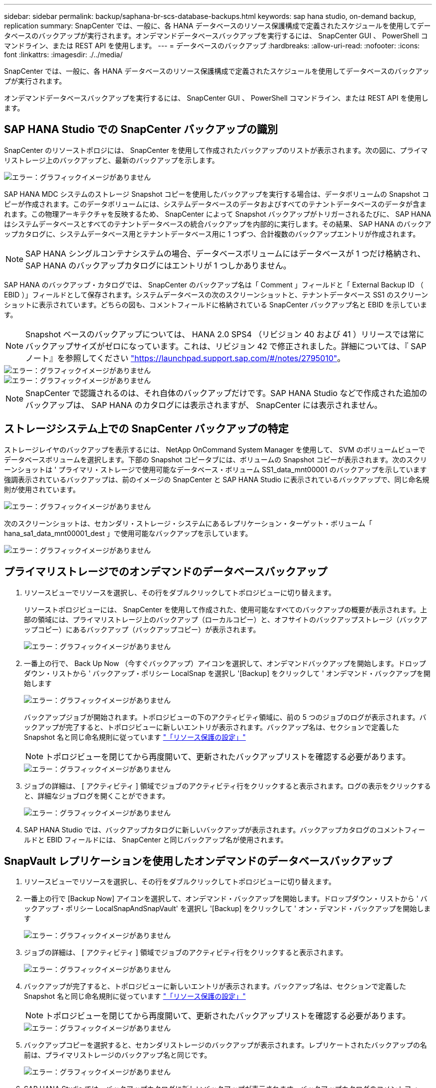---
sidebar: sidebar 
permalink: backup/saphana-br-scs-database-backups.html 
keywords: sap hana studio, on-demand backup, replication 
summary: SnapCenter では、一般に、各 HANA データベースのリソース保護構成で定義されたスケジュールを使用してデータベースのバックアップが実行されます。オンデマンドデータベースバックアップを実行するには、 SnapCenter GUI 、 PowerShell コマンドライン、または REST API を使用します。 
---
= データベースのバックアップ
:hardbreaks:
:allow-uri-read: 
:nofooter: 
:icons: font
:linkattrs: 
:imagesdir: ./../media/


[role="lead"]
SnapCenter では、一般に、各 HANA データベースのリソース保護構成で定義されたスケジュールを使用してデータベースのバックアップが実行されます。

オンデマンドデータベースバックアップを実行するには、 SnapCenter GUI 、 PowerShell コマンドライン、または REST API を使用します。



== SAP HANA Studio での SnapCenter バックアップの識別

SnapCenter のリソーストポロジには、 SnapCenter を使用して作成されたバックアップのリストが表示されます。次の図に、プライマリストレージ上のバックアップと、最新のバックアップを示します。

image::saphana-br-scs-image82.png[エラー：グラフィックイメージがありません]

SAP HANA MDC システムのストレージ Snapshot コピーを使用したバックアップを実行する場合は、データボリュームの Snapshot コピーが作成されます。このデータボリュームには、システムデータベースのデータおよびすべてのテナントデータベースのデータが含まれます。この物理アーキテクチャを反映するため、 SnapCenter によって Snapshot バックアップがトリガーされるたびに、 SAP HANA はシステムデータベースとすべてのテナントデータベースの統合バックアップを内部的に実行します。その結果、 SAP HANA のバックアップカタログに、システムデータベース用とテナントデータベース用に 1 つずつ、合計複数のバックアップエントリが作成されます。


NOTE: SAP HANA シングルコンテナシステムの場合、データベースボリュームにはデータベースが 1 つだけ格納され、 SAP HANA のバックアップカタログにはエントリが 1 つしかありません。

SAP HANA のバックアップ・カタログでは、 SnapCenter のバックアップ名は「 Comment 」フィールドと「 External Backup ID （ EBID ）」フィールドとして保存されます。システムデータベースの次のスクリーンショットと、テナントデータベース SS1 のスクリーンショットに表示されています。どちらの図も、コメントフィールドに格納されている SnapCenter バックアップ名と EBID を示しています。


NOTE: Snapshot ベースのバックアップについては、 HANA 2.0 SPS4 （リビジョン 40 および 41 ）リリースでは常にバックアップサイズがゼロになっています。これは、リビジョン 42 で修正されました。詳細については、『 SAP ノート』を参照してください https://launchpad.support.sap.com/["https://launchpad.support.sap.com/#/notes/2795010"^]。

image::saphana-br-scs-image83.png[エラー：グラフィックイメージがありません]

image::saphana-br-scs-image84.png[エラー：グラフィックイメージがありません]


NOTE: SnapCenter で認識されるのは、それ自体のバックアップだけです。SAP HANA Studio などで作成された追加のバックアップは、 SAP HANA のカタログには表示されますが、 SnapCenter には表示されません。



== ストレージシステム上での SnapCenter バックアップの特定

ストレージレイヤのバックアップを表示するには、 NetApp OnCommand System Manager を使用して、 SVM のボリュームビューでデータベースボリュームを選択します。下部の Snapshot コピータブには、ボリュームの Snapshot コピーが表示されます。次のスクリーンショットは ' プライマリ・ストレージで使用可能なデータベース・ボリューム SS1_data_mnt00001 のバックアップを示しています強調表示されているバックアップは、前のイメージの SnapCenter と SAP HANA Studio に表示されているバックアップで、同じ命名規則が使用されています。

image::saphana-br-scs-image85.png[エラー：グラフィックイメージがありません]

次のスクリーンショットは、セカンダリ・ストレージ・システムにあるレプリケーション・ターゲット・ボリューム「 hana_sa1_data_mnt00001_dest 」で使用可能なバックアップを示しています。

image::saphana-br-scs-image86.png[エラー：グラフィックイメージがありません]



== プライマリストレージでのオンデマンドのデータベースバックアップ

. リソースビューでリソースを選択し、その行をダブルクリックしてトポロジビューに切り替えます。
+
リソーストポロジビューには、 SnapCenter を使用して作成された、使用可能なすべてのバックアップの概要が表示されます。上部の領域には、プライマリストレージ上のバックアップ（ローカルコピー）と、オフサイトのバックアップストレージ（バックアップコピー）にあるバックアップ（バックアップコピー）が表示されます。

+
image::saphana-br-scs-image86.5.png[エラー：グラフィックイメージがありません]

. 一番上の行で、 Back Up Now （今すぐバックアップ）アイコンを選択して、オンデマンドバックアップを開始します。ドロップダウン・リストから ' バックアップ・ポリシー LocalSnap を選択し '[Backup] をクリックして ' オンデマンド・バックアップを開始します
+
image::saphana-br-scs-image87.png[エラー：グラフィックイメージがありません]

+
バックアップジョブが開始されます。トポロジビューの下のアクティビティ領域に、前の 5 つのジョブのログが表示されます。バックアップが完了すると、トポロジビューに新しいエントリが表示されます。バックアップ名は、セクションで定義した Snapshot 名と同じ命名規則に従っています link:saphana-br-scs-snapcenter-resource-specific-configuration-for-sap-hana-database-backups.html#resource-protection-configuration["「リソース保護の設定」"]

+

NOTE: トポロジビューを閉じてから再度開いて、更新されたバックアップリストを確認する必要があります。

+
image::saphana-br-scs-image88.png[エラー：グラフィックイメージがありません]

. ジョブの詳細は、 [ アクティビティ ] 領域でジョブのアクティビティ行をクリックすると表示されます。ログの表示をクリックすると、詳細なジョブログを開くことができます。
+
image::saphana-br-scs-image89.png[エラー：グラフィックイメージがありません]

. SAP HANA Studio では、バックアップカタログに新しいバックアップが表示されます。バックアップカタログのコメントフィールドと EBID フィールドには、 SnapCenter と同じバックアップ名が使用されます。




== SnapVault レプリケーションを使用したオンデマンドのデータベースバックアップ

. リソースビューでリソースを選択し、その行をダブルクリックしてトポロジビューに切り替えます。
. 一番上の行で [Backup Now] アイコンを選択して、オンデマンド・バックアップを開始します。ドロップダウン・リストから ' バックアップ・ポリシー LocalSnapAndSnapVault' を選択し '[Backup] をクリックして ' オン・デマンド・バックアップを開始します
+
image::saphana-br-scs-image90.png[エラー：グラフィックイメージがありません]

. ジョブの詳細は、 [ アクティビティ ] 領域でジョブのアクティビティ行をクリックすると表示されます。
+
image::saphana-br-scs-image91.png[エラー：グラフィックイメージがありません]

. バックアップが完了すると、トポロジビューに新しいエントリが表示されます。バックアップ名は、セクションで定義した Snapshot 名と同じ命名規則に従っています link:saphana-br-scs-snapcenter-resource-specific-configuration-for-sap-hana-database-backups.html#resource-protection-configuration["「リソース保護の設定」"]
+

NOTE: トポロジビューを閉じてから再度開いて、更新されたバックアップリストを確認する必要があります。

+
image::saphana-br-scs-image92.png[エラー：グラフィックイメージがありません]

. バックアップコピーを選択すると、セカンダリストレージのバックアップが表示されます。レプリケートされたバックアップの名前は、プライマリストレージのバックアップ名と同じです。
+
image::saphana-br-scs-image93.png[エラー：グラフィックイメージがありません]

. SAP HANA Studio では、バックアップカタログに新しいバックアップが表示されます。バックアップカタログのコメントフィールドと EBID フィールドには、 SnapCenter と同じバックアップ名が使用されます。

